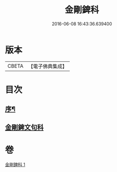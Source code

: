 #+TITLE: 金剛錍科 
#+DATE: 2016-06-08 16:43:36.639400

* 版本
 |     CBETA|【電子佛典集成】|

* 目次
** [[file:KR6d0178_001.txt::001-0513a2][序¶]]
** [[file:KR6d0178_001.txt::001-0513a8][金剛錍文句科]]

* 卷
[[file:KR6d0178_001.txt][金剛錍科 1]]

